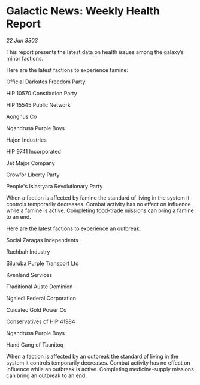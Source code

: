 * Galactic News: Weekly Health Report

/22 Jun 3303/

This report presents the latest data on health issues among the galaxy’s minor factions. 

Here are the latest factions to experience famine: 

Official Darkates Freedom Party	 

HIP 10570 Constitution Party 

HIP 15545 Public Network 

Aonghus Co 

Ngandrusa Purple Boys 

Hajon Industries 

HIP 9741 Incorporated 

Jet Major Company 

Crowfor Liberty Party 

People's Islastyara Revolutionary Party 

When a faction is affected by famine the standard of living in the system it controls temporarily decreases. Combat activity has no effect on influence while a famine is active. Completing food-trade missions can bring a famine to an end. 

Here are the latest factions to experience an outbreak: 

Social Zaragas Independents 

Ruchbah Industry 

Siluruba Purple Transport Ltd 

Kvenland Services 

Traditional Auste Dominion 

Ngaledi Federal Corporation 

Cuicatec Gold Power Co 

Conservatives of HIP 41984 

Ngandrusa Purple Boys 

Hand Gang of Taunitoq 

When a faction is affected by an outbreak the standard of living in the system it controls temporarily decreases. Combat activity has no effect on influence while an outbreak is active. Completing medicine-supply missions can bring an outbreak to an end.